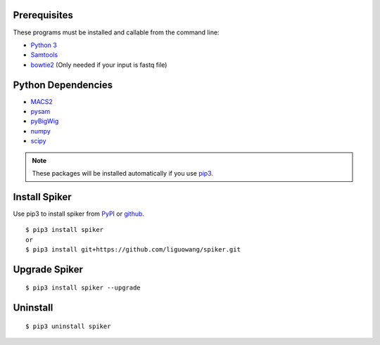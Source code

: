 
Prerequisites
--------------

These programs must be installed and callable from the command line:

- `Python 3 <https://www.python.org/downloads/>`_
- `Samtools <http://www.htslib.org/>`_
- `bowtie2 <https://github.com/BenLangmead/bowtie2>`_ (Only needed if your input is fastq file)


Python Dependencies
--------------------

- `MACS2 <https://pypi.org/project/MACS2/>`_
- `pysam <https://pypi.org/project/pysam/>`_
- `pyBigWig <https://github.com/deeptools/pyBigWig>`_
- `numpy <http://www.numpy.org/>`_
- `scipy <https://www.scipy.org/>`_

.. note::
   These packages will be installed automatically if you use `pip3 <https://pip.pypa.io/en/stable/installing/>`_.

Install Spiker
---------------
Use pip3 to install spiker from `PyPI <https://pypi.org/project/spiker/>`_ or `github <https://github.com/liguowang/spiker>`_. ::

 $ pip3 install spiker
 or 
 $ pip3 install git+https://github.com/liguowang/spiker.git

Upgrade Spiker
---------------
::

 $ pip3 install spiker --upgrade	
 
Uninstall 
----------
::

 $ pip3 uninstall spiker


